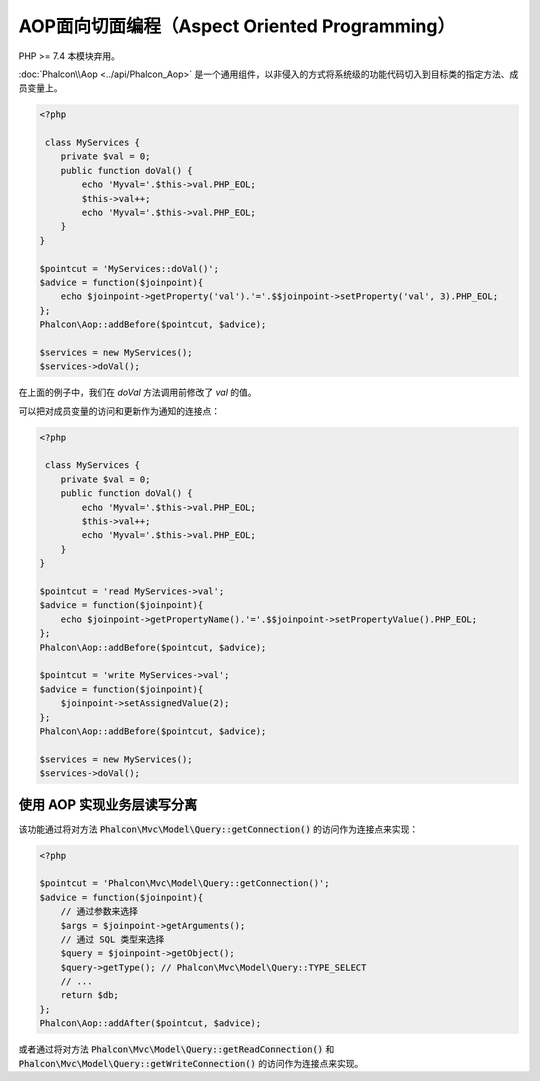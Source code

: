AOP面向切面编程（Aspect Oriented Programming）
==============================================
PHP >= 7.4 本模块弃用。

:doc:`Phalcon\\Aop <../api/Phalcon_Aop>` 是一个通用组件，以非侵入的方式将系统级的功能代码切入到目标类的指定方法、成员变量上。

.. code-block:: php

    <?php

     class MyServices {
        private $val = 0;
        public function doVal() {
            echo 'Myval='.$this->val.PHP_EOL;
            $this->val++;
            echo 'Myval='.$this->val.PHP_EOL;
        }
    }

    $pointcut = 'MyServices::doVal()';
    $advice = function($joinpoint){
        echo $joinpoint->getProperty('val').'='.$$joinpoint->setProperty('val', 3).PHP_EOL;
    };
    Phalcon\Aop::addBefore($pointcut, $advice);

    $services = new MyServices();
    $services->doVal();

在上面的例子中，我们在 `doVal` 方法调用前修改了 `val` 的值。

可以把对成员变量的访问和更新作为通知的连接点：

.. code-block:: php

    <?php

     class MyServices {
        private $val = 0;
        public function doVal() {
            echo 'Myval='.$this->val.PHP_EOL;
            $this->val++;
            echo 'Myval='.$this->val.PHP_EOL;
        }
    }

    $pointcut = 'read MyServices->val';
    $advice = function($joinpoint){
        echo $joinpoint->getPropertyName().'='.$$joinpoint->setPropertyValue().PHP_EOL;
    };
    Phalcon\Aop::addBefore($pointcut, $advice);

    $pointcut = 'write MyServices->val';
    $advice = function($joinpoint){
        $joinpoint->setAssignedValue(2);
    };
    Phalcon\Aop::addBefore($pointcut, $advice);

    $services = new MyServices();
    $services->doVal();

使用 AOP 实现业务层读写分离
---------------------------
该功能通过将对方法 :code:`Phalcon\Mvc\Model\Query::getConnection()` 的访问作为连接点来实现：

.. code-block:: php

    <?php

    $pointcut = 'Phalcon\Mvc\Model\Query::getConnection()';
    $advice = function($joinpoint){
        // 通过参数来选择
        $args = $joinpoint->getArguments();
        // 通过 SQL 类型来选择
        $query = $joinpoint->getObject();
        $query->getType(); // Phalcon\Mvc\Model\Query::TYPE_SELECT
        // ...
	return $db;
    };
    Phalcon\Aop::addAfter($pointcut, $advice);

或者通过将对方法 :code:`Phalcon\Mvc\Model\Query::getReadConnection()` 和 :code:`Phalcon\Mvc\Model\Query::getWriteConnection()` 的访问作为连接点来实现。